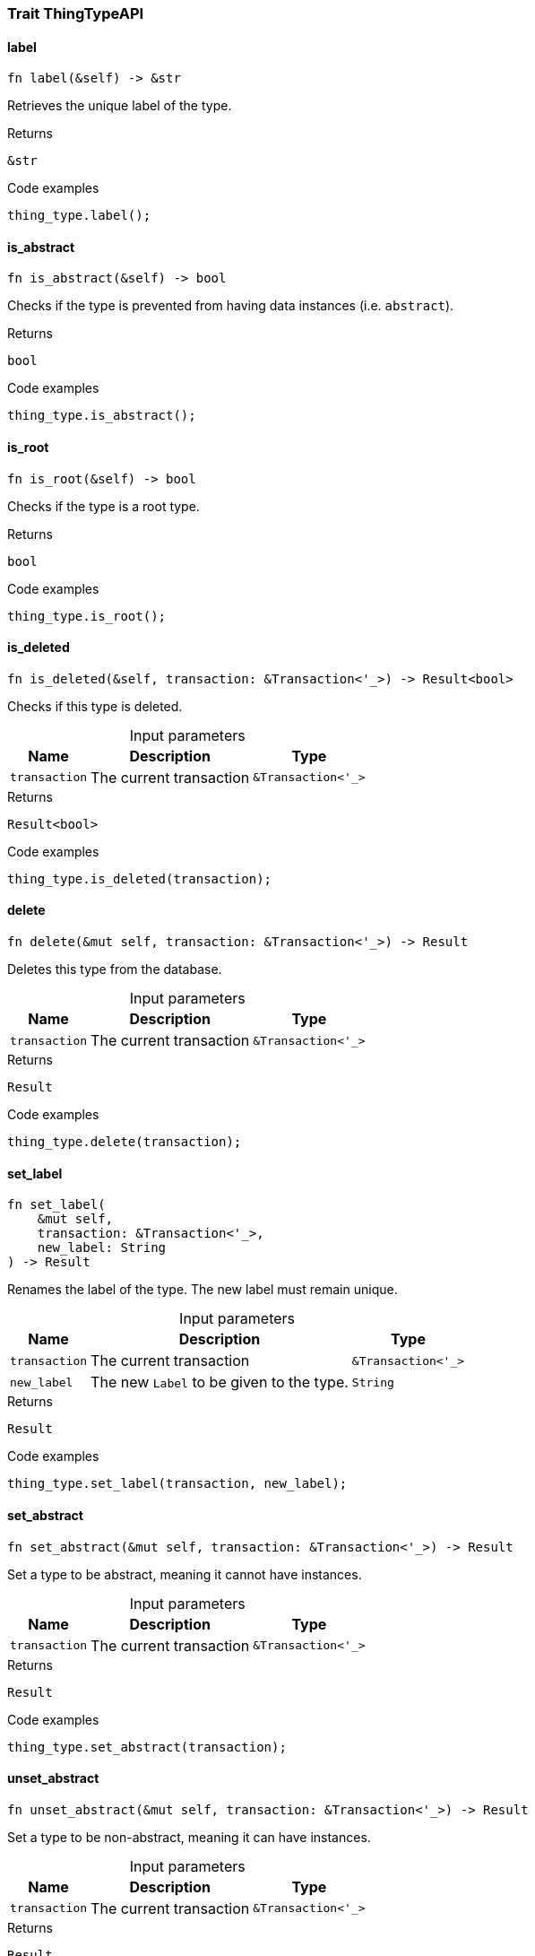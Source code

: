 [#_trait_ThingTypeAPI]
=== Trait ThingTypeAPI

// tag::methods[]
[#_trait_ThingTypeAPI_tymethod_label]
==== label

[source,rust]
----
fn label(&self) -> &str
----

Retrieves the unique label of the type.

.Returns
[source,rust]
----
&str
----

.Code examples
[source,rust]
----
thing_type.label();
----

[#_trait_ThingTypeAPI_tymethod_is_abstract]
==== is_abstract

[source,rust]
----
fn is_abstract(&self) -> bool
----

Checks if the type is prevented from having data instances (i.e. ``abstract``).

.Returns
[source,rust]
----
bool
----

.Code examples
[source,rust]
----
thing_type.is_abstract();
----

[#_trait_ThingTypeAPI_tymethod_is_root]
==== is_root

[source,rust]
----
fn is_root(&self) -> bool
----

Checks if the type is a root type.

.Returns
[source,rust]
----
bool
----

.Code examples
[source,rust]
----
thing_type.is_root();
----

[#_trait_ThingTypeAPI_tymethod_is_deleted]
==== is_deleted

[source,rust]
----
fn is_deleted(&self, transaction: &Transaction<'_>) -> Result<bool>
----

Checks if this type is deleted.

[caption=""]
.Input parameters
[cols="~,~,~"]
[options="header"]
|===
|Name |Description |Type
a| `transaction` a| The current transaction a| `&Transaction<'_>` 
|===

.Returns
[source,rust]
----
Result<bool>
----

.Code examples
[source,rust]
----
thing_type.is_deleted(transaction);
----

[#_trait_ThingTypeAPI_method_delete]
==== delete

[source,rust]
----
fn delete(&mut self, transaction: &Transaction<'_>) -> Result
----

Deletes this type from the database.

[caption=""]
.Input parameters
[cols="~,~,~"]
[options="header"]
|===
|Name |Description |Type
a| `transaction` a| The current transaction a| `&Transaction<'_>` 
|===

.Returns
[source,rust]
----
Result
----

.Code examples
[source,rust]
----
thing_type.delete(transaction);
----

[#_trait_ThingTypeAPI_method_set_label]
==== set_label

[source,rust]
----
fn set_label(
    &mut self,
    transaction: &Transaction<'_>,
    new_label: String
) -> Result
----

Renames the label of the type. The new label must remain unique.

[caption=""]
.Input parameters
[cols="~,~,~"]
[options="header"]
|===
|Name |Description |Type
a| `transaction` a| The current transaction a| `&Transaction<'_>` 
a| `new_label` a| The new ``Label`` to be given to the type. a| `String` 
|===

.Returns
[source,rust]
----
Result
----

.Code examples
[source,rust]
----
thing_type.set_label(transaction, new_label);
----

[#_trait_ThingTypeAPI_method_set_abstract]
==== set_abstract

[source,rust]
----
fn set_abstract(&mut self, transaction: &Transaction<'_>) -> Result
----

Set a type to be abstract, meaning it cannot have instances.

[caption=""]
.Input parameters
[cols="~,~,~"]
[options="header"]
|===
|Name |Description |Type
a| `transaction` a| The current transaction a| `&Transaction<'_>` 
|===

.Returns
[source,rust]
----
Result
----

.Code examples
[source,rust]
----
thing_type.set_abstract(transaction);
----

[#_trait_ThingTypeAPI_method_unset_abstract]
==== unset_abstract

[source,rust]
----
fn unset_abstract(&mut self, transaction: &Transaction<'_>) -> Result
----

Set a type to be non-abstract, meaning it can have instances.

[caption=""]
.Input parameters
[cols="~,~,~"]
[options="header"]
|===
|Name |Description |Type
a| `transaction` a| The current transaction a| `&Transaction<'_>` 
|===

.Returns
[source,rust]
----
Result
----

.Code examples
[source,rust]
----
thing_type.unset_abstract(transaction);
----

[#_trait_ThingTypeAPI_method_get_owns]
==== get_owns

[source,rust]
----
fn get_owns(
    &self,
    transaction: &Transaction<'_>,
    value_type: Option<ValueType>,
    transitivity: Transitivity,
    annotations: Vec<Annotation>
) -> Result<BoxStream<'_, Result<AttributeType>>>
----

Retrieves ``AttributeType`` that the instances of this ``ThingType`` are allowed to own directly or via inheritance.

[caption=""]
.Input parameters
[cols="~,~,~"]
[options="header"]
|===
|Name |Description |Type
a| `transaction` a| The current transaction a| `&Transaction<'_>` 
a| `value_type` a| If specified, only attribute types of this ``ValueType`` will be retrieved. a| `Option<ValueType>` 
a| `transitivity` a| ``Transitivity::Transitive`` for direct and inherited ownership, ``Transitivity::Explicit`` for direct ownership only a| `Transitivity` 
a| `annotations` a| Only retrieve attribute types owned with annotations. a| `Vec<Annotation>` 
|===

.Returns
[source,rust]
----
Result<BoxStream<'_, Result<AttributeType>>>
----

.Code examples
[source,rust]
----
thing_type.get_owns(transaction, Some(value_type), Transitivity::Explicit, vec![Annotation::Key]);
----

[#_trait_ThingTypeAPI_method_get_owns_overridden]
==== get_owns_overridden

[source,rust]
----
fn get_owns_overridden(
    &self,
    transaction: &Transaction<'_>,
    overridden_attribute_type: AttributeType
) -> Result<Option<AttributeType>>
----

Retrieves an ``AttributeType``, ownership of which is overridden for this ``ThingType`` by a given ``attribute_type``.

[caption=""]
.Input parameters
[cols="~,~,~"]
[options="header"]
|===
|Name |Description |Type
a| `transaction` a| The current transaction a| `&Transaction<'_>` 
a| `overridden_attribute_type` a| The ``AttributeType`` that overrides requested ``AttributeType`` a| `AttributeType` 
|===

.Returns
[source,rust]
----
Result<Option<AttributeType>>
----

.Code examples
[source,rust]
----
thing_type.get_owns_overridden(transaction, attribute_type);
----

[#_trait_ThingTypeAPI_method_set_owns]
==== set_owns

[source,rust]
----
fn set_owns(
    &mut self,
    transaction: &Transaction<'_>,
    attribute_type: AttributeType,
    overridden_attribute_type: Option<AttributeType>,
    annotations: Vec<Annotation>
) -> Result
----

Allows the instances of this ``ThingType`` to own the given ``AttributeType``.

[caption=""]
.Input parameters
[cols="~,~,~"]
[options="header"]
|===
|Name |Description |Type
a| `transaction` a| The current transaction a| `&Transaction<'_>` 
a| `attribute_type` a| The ``AttributeType`` to be owned by the instances of this type. a| `AttributeType` 
a| `overridden_attribute_type` a| The ``AttributeType`` that this attribute ownership overrides, if applicable. a| `Option<AttributeType>` 
a| `annotations` a| Adds annotations to the ownership. a| `Vec<Annotation>` 
|===

.Returns
[source,rust]
----
Result
----

.Code examples
[source,rust]
----
thing_type.set_owns(transaction, attribute_type, Some(overridden_type), vec![Annotation::Key]);
----

[#_trait_ThingTypeAPI_method_unset_owns]
==== unset_owns

[source,rust]
----
fn unset_owns(
    &mut self,
    transaction: &Transaction<'_>,
    attribute_type: AttributeType
) -> Result
----

Disallows the instances of this ``ThingType`` from owning the given ``AttributeType``.

[caption=""]
.Input parameters
[cols="~,~,~"]
[options="header"]
|===
|Name |Description |Type
a| `transaction` a| The current transaction a| `&Transaction<'_>` 
a| `attribute_type` a| The ``AttributeType`` to not be owned by the type. a| `AttributeType` 
|===

.Returns
[source,rust]
----
Result
----

.Code examples
[source,rust]
----
thing_type.unset_owns(transaction, attribute_type);
----

[#_trait_ThingTypeAPI_method_get_plays]
==== get_plays

[source,rust]
----
fn get_plays(
    &self,
    transaction: &Transaction<'_>,
    transitivity: Transitivity
) -> Result<BoxStream<'_, Result<RoleType>>>
----

Retrieves all direct and inherited (or direct only) roles that are allowed to be played by the instances of this ``ThingType``.

[caption=""]
.Input parameters
[cols="~,~,~"]
[options="header"]
|===
|Name |Description |Type
a| `transaction` a| The current transaction a| `&Transaction<'_>` 
a| `transitivity` a| ``Transitivity::Transitive`` for direct and indirect playing, ``Transitivity::Explicit`` for direct playing only a| `Transitivity` 
|===

.Returns
[source,rust]
----
Result<BoxStream<'_, Result<RoleType>>>
----

.Code examples
[source,rust]
----
thing_type.get_plays(transaction, Transitivity::Explicit);
----

[#_trait_ThingTypeAPI_method_get_plays_overridden]
==== get_plays_overridden

[source,rust]
----
fn get_plays_overridden(
    &self,
    transaction: &Transaction<'_>,
    overridden_role_type: RoleType
) -> Result<Option<RoleType>>
----

Retrieves a ``RoleType`` that is overridden by the given ``role_type`` for this ``ThingType``.

[caption=""]
.Input parameters
[cols="~,~,~"]
[options="header"]
|===
|Name |Description |Type
a| `transaction` a| The current transaction a| `&Transaction<'_>` 
a| `overridden_role_type` a| The ``RoleType`` that overrides an inherited role a| `RoleType` 
|===

.Returns
[source,rust]
----
Result<Option<RoleType>>
----

.Code examples
[source,rust]
----
thing_type.get_plays_overridden(transaction, role_type);
----

[#_trait_ThingTypeAPI_method_set_plays]
==== set_plays

[source,rust]
----
fn set_plays(
    &mut self,
    transaction: &Transaction<'_>,
    role_type: RoleType,
    overridden_role_type: Option<RoleType>
) -> Result
----

Allows the instances of this ``ThingType`` to play the given role.

[caption=""]
.Input parameters
[cols="~,~,~"]
[options="header"]
|===
|Name |Description |Type
a| `transaction` a| The current transaction a| `&Transaction<'_>` 
a| `role_type` a| The role to be played by the instances of this type a| `RoleType` 
a| `overridden_role_type` a| The role type that this role overrides, if applicable a| `Option<RoleType>` 
|===

.Returns
[source,rust]
----
Result
----

.Code examples
[source,rust]
----
thing_type.set_plays(transaction, role_type, None);
----

[#_trait_ThingTypeAPI_method_unset_plays]
==== unset_plays

[source,rust]
----
fn unset_plays(
    &mut self,
    transaction: &Transaction<'_>,
    role_type: RoleType
) -> Result
----

Disallows the instances of this ``ThingType`` from playing the given role.

[caption=""]
.Input parameters
[cols="~,~,~"]
[options="header"]
|===
|Name |Description |Type
a| `transaction` a| The current transaction a| `&Transaction<'_>` 
a| `role_type` a| The role to not be played by the instances of this type. a| `RoleType` 
|===

.Returns
[source,rust]
----
Result
----

.Code examples
[source,rust]
----
thing_type.unset_plays(transaction, role_type);
----

[#_trait_ThingTypeAPI_method_get_syntax]
==== get_syntax

[source,rust]
----
fn get_syntax(&self, transaction: &Transaction<'_>) -> Result<String>
----

Produces a pattern for creating this ``ThingType`` in a ``define`` query.

[caption=""]
.Input parameters
[cols="~,~,~"]
[options="header"]
|===
|Name |Description |Type
a| `transaction` a| The current transaction a| `&Transaction<'_>` 
|===

.Returns
[source,rust]
----
Result<String>
----

.Code examples
[source,rust]
----
thing_type.get_syntax(transaction);
----

// end::methods[]
